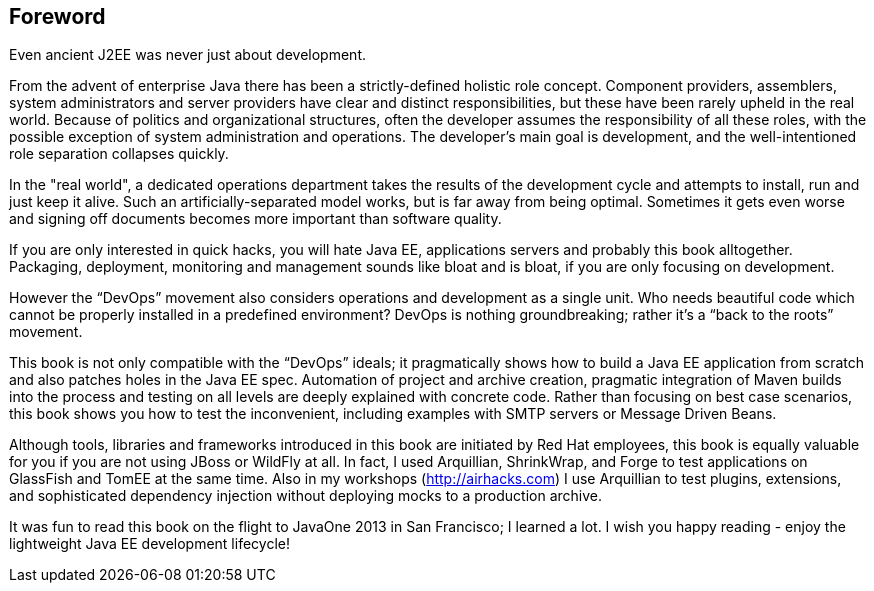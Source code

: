 [preface]
[au="Adam Bien", auaffil=" http://adam-bien.com"]
== Foreword

Even ancient J2EE was never just about development. 

From the advent of enterprise Java there has been a strictly-defined holistic role concept.  Component providers, assemblers, system administrators and server providers have clear and distinct responsibilities, but these have been rarely upheld in the real world.  Because of politics and organizational structures, often the developer assumes the responsibility of all these roles, with the possible exception of system administration and operations.  The developer’s main goal is development, and the well-intentioned role separation collapses quickly.

In the "real world", a dedicated operations department takes the results of the development cycle and attempts to install, run and just keep it alive. 
Such an artificially-separated model works, but is far away from being optimal. Sometimes it gets even worse and signing off documents becomes more important than software quality.

If you are only interested in quick hacks, you will hate Java EE, applications servers and probably this book alltogether. Packaging, deployment, monitoring and management sounds like bloat and is bloat, if you are only focusing on development.

However the “DevOps” movement also considers operations and development as a single unit.  Who needs beautiful code which cannot be properly installed in a predefined environment?  DevOps is nothing groundbreaking; rather it's a “back to the roots” movement.

This book is not only compatible with the “DevOps” ideals; it pragmatically shows how to build a Java EE application from scratch and also patches holes in the Java EE spec. Automation of project and archive creation, pragmatic integration of Maven builds into the process and testing on all levels are deeply explained with concrete code. Rather than focusing on best case scenarios, this book shows you  how to test the inconvenient, including examples with SMTP servers or Message Driven Beans.

Although tools, libraries and frameworks introduced in this book are initiated by Red Hat employees, this book is equally valuable for you if you are not using JBoss or WildFly at all.  In fact, I used Arquillian, ShrinkWrap, and Forge to test applications on GlassFish and TomEE at the same time.  Also in my workshops (http://airhacks.com[http://airhacks.com]) I use Arquillian to test plugins, extensions, and sophisticated dependency injection without deploying mocks to a production archive. 

It was fun to read this book on the flight to JavaOne 2013 in San Francisco; I learned a lot.  I wish you happy reading - enjoy the lightweight Java EE development lifecycle!

